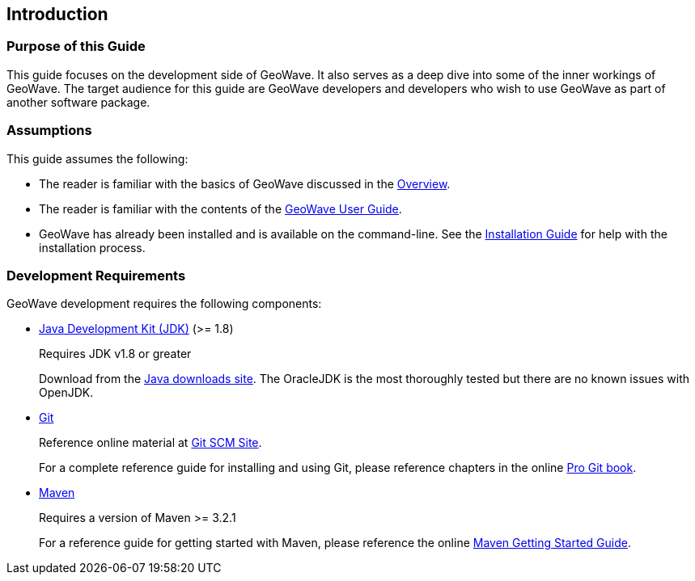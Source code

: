 [[introduction]]
<<<

:linkattrs:

== Introduction

=== Purpose of this Guide

This guide focuses on the development side of GeoWave. It also serves as a deep dive into some of the inner workings of GeoWave.  The target audience for this guide are GeoWave developers and developers who wish to use GeoWave as part of another software package.

=== Assumptions

This guide assumes the following:

* The reader is familiar with the basics of GeoWave discussed in the link:overview.html[Overview].
* The reader is familiar with the contents of the link:userguide.html[GeoWave User Guide].
* GeoWave has already been installed and is available on the command-line.  See the link:installation-guide.html[Installation Guide^, window="_blank"] for help with the installation process.

=== Development Requirements

GeoWave development requires the following components:

[options="compact"]
* link:http://www.oracle.com/technetwork/java/javase/downloads/index.html[Java Development Kit (JDK), window="_blank"] (>= 1.8)
+
Requires JDK v1.8 or greater
+
Download from the link:http://www.oracle.com/technetwork/java/javase/downloads/index.html[Java downloads site, window="_blank"]. The OracleJDK is the most thoroughly tested but there are no known issues with OpenJDK.

* link:http://git-scm.com/[Git, window="_blank"]
+
Reference online material at link:https://git-scm.com/[Git SCM Site, window="_blank"].
+
For a complete reference guide for installing and using Git, please reference chapters in the online link:https://git-scm.com/book/en/v2[Pro Git book, window="_blank"].

* link:https://maven.apache.org/[Maven, window="_blank"]
+
Requires a version of Maven >= 3.2.1
+
For a reference guide for getting started with Maven, please reference the online link:https://maven.apache.org/guides/getting-started/[Maven Getting Started Guide, window="_blank"].


